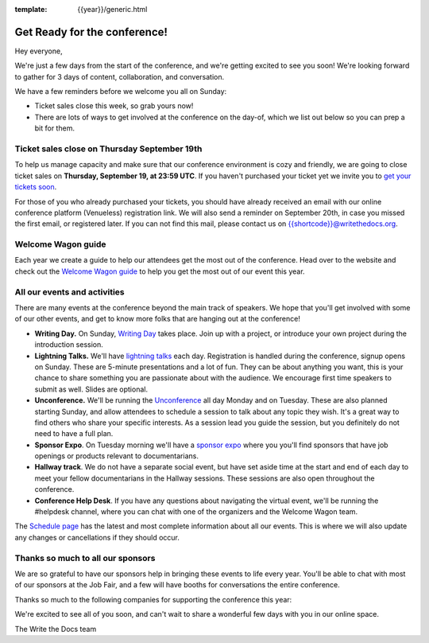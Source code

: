 :template: {{year}}/generic.html

.. post:: Sept 16, 2024
   :tags: {{year}}, {{shortcode}}-{{year}}, tickets

Get Ready for the conference!
=============================

Hey everyone,

We're just a few days from the start of the conference, and we're getting excited to see you soon! We're looking forward to gather for 3 days of content, collaboration, and conversation.

We have a few reminders before we welcome you all on Sunday:

* Ticket sales close this week, so grab yours now!
* There are lots of ways to get involved at the conference on the day-of, which we list out below so you can prep a bit for them.

Ticket sales close on **Thursday September 19th**
-------------------------------------------------

To help us manage capacity and make sure that our conference environment is cozy and friendly, we are going to close ticket sales on **Thursday, September 19, at 23:59 UTC**.
If you haven't purchased your ticket yet we invite you to `get your tickets soon <https://www.writethedocs.org/conf/{{shortcode}}/{{year}}/tickets/>`_.

For those of you who already purchased your tickets, you should have already received an email with our online conference platform (Venueless) registration link. We will also send a reminder on September 20th, in case you missed the first email, or registered later.
If you can not find this mail, please contact us on {{shortcode}}@writethedocs.org.

Welcome Wagon guide
-------------------

Each year we create a guide to help our attendees get the most out of the conference.
Head over to the website and check out the `Welcome Wagon guide <https://www.writethedocs.org/conf/{{shortcode}}/{{year}}/welcome-wagon/>`_ to help you get the most out of our event this year.


All our events and activities
-----------------------------

There are many events at the conference beyond the main track of speakers.
We hope that you'll get involved with some of our other events,
and get to know more folks that are hanging out at the conference!

* **Writing Day.** On Sunday, `Writing Day <https://www.writethedocs.org/conf/{{shortcode}}/{{year}}/writing-day/>`__ takes place. Join up with a project, or introduce your own project during the introduction session.
* **Lightning Talks.** We'll have `lightning talks <https://www.writethedocs.org/conf/{{shortcode}}/{{year}}/lightning-talks/>`__ each day. Registration is handled during the conference, signup opens on Sunday. These are 5-minute presentations and a lot of fun. They can be about anything you want, this is your chance to share something you are passionate about with the audience. We encourage first time speakers to submit as well. Slides are optional.
* **Unconference.** We'll be running the `Unconference <https://www.writethedocs.org/conf/{{shortcode}}/{{year}}/unconference/>`_ all day Monday and on Tuesday. These are also planned starting Sunday, and allow attendees to schedule a session to talk about any topic they wish. It's a great way to find others who share your specific interests. As a session lead you guide the session, but you definitely do not need to have a full plan.
* **Sponsor Expo**. On Tuesday morning we'll have a `sponsor expo <https://www.writethedocs.org/conf/{{shortcode}}/{{year}}/job-fair>`_ where you you'll find sponsors that have job openings or products relevant to documentarians.
* **Hallway track**. We do not have a separate social event, but have set aside time at the start and end of each day to meet your fellow documentarians in the Hallway sessions. These sessions are also open throughout the conference.
* **Conference Help Desk**. If you have any questions about navigating the virtual event, we'll be running the #helpdesk channel, where you can chat with one of the organizers and the Welcome Wagon team.

The `Schedule page <https://www.writethedocs.org/conf/{{shortcode}}/{{year}}/schedule/>`_ has the latest and most complete information about all our events. This is where we will also update any changes or cancellations if they should occur.

Thanks so much to all our sponsors
----------------------------------

We are so grateful to have our sponsors help in bringing these events to life every year.
You'll be able to chat with most of our sponsors at the Job Fair, and a few will have booths for conversations the entire conference.

Thanks so much to the following companies for supporting the conference this year:

.. datatemplate::
   :source: /_data/{{shortcode}}-{{year}}-config.yaml
   :template: {{year}}/sponsors-simplelist.rst


We're excited to see all of you soon,
and can't wait to share a wonderful few days with you in our online space.

The Write the Docs team
